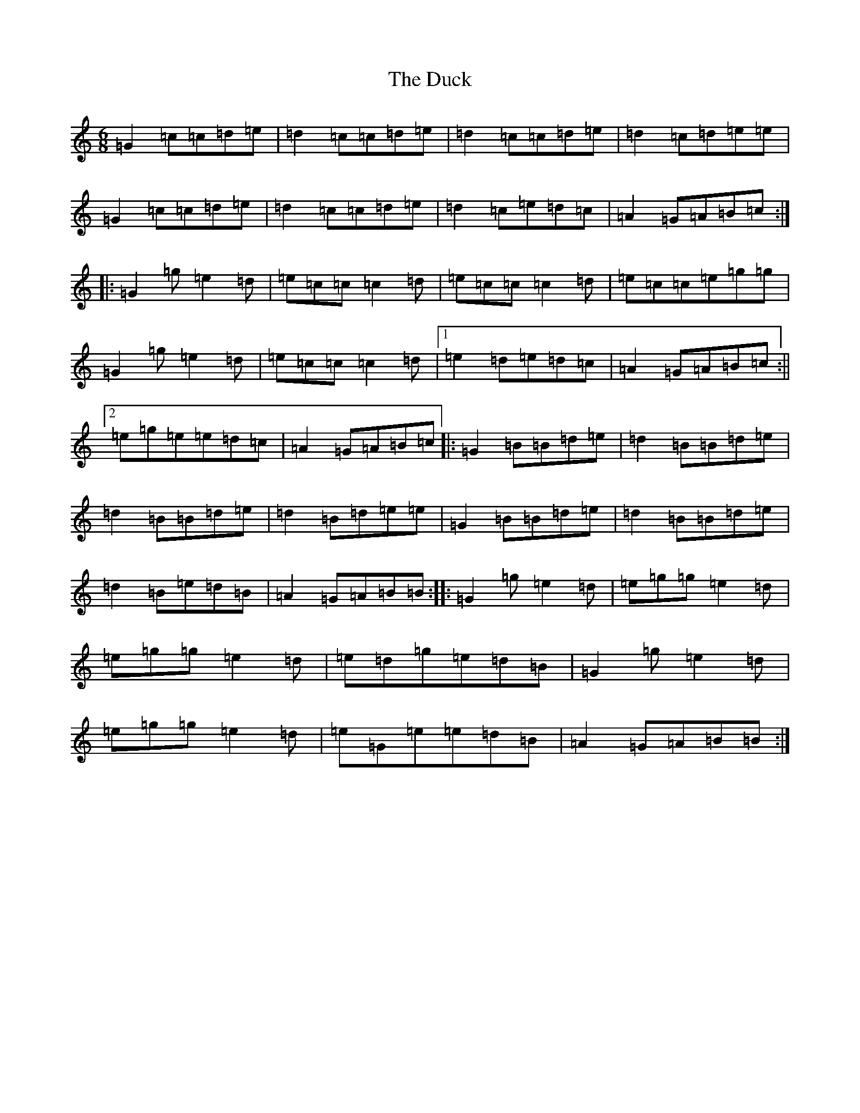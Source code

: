 X: 5755
T: Duck, The
S: https://thesession.org/tunes/3347#setting3347
R: jig
M:6/8
L:1/8
K: C Major
=G2=c=c=d=e|=d2=c=c=d=e|=d2=c=c=d=e|=d2=c=d=e=e|=G2=c=c=d=e|=d2=c=c=d=e|=d2=c=e=d=c|=A2=G=A=B=c:||:=G2=g=e2=d|=e=c=c=c2=d|=e=c=c=c2=d|=e=c=c=e=g=g|=G2=g=e2=d|=e=c=c=c2=d|1=e2=d=e=d=c|=A2=G=A=B=c:||2=e=g=e=e=d=c|=A2=G=A=B=c|:=G2=B=B=d=e|=d2=B=B=d=e|=d2=B=B=d=e|=d2=B=d=e=e|=G2=B=B=d=e|=d2=B=B=d=e|=d2=B=e=d=B|=A2=G=A=B=B:||:=G2=g=e2=d|=e=g=g=e2=d|=e=g=g=e2=d|=e=d=g=e=d=B|=G2=g=e2=d|=e=g=g=e2=d|=e=G=e=e=d=B|=A2=G=A=B=B:|